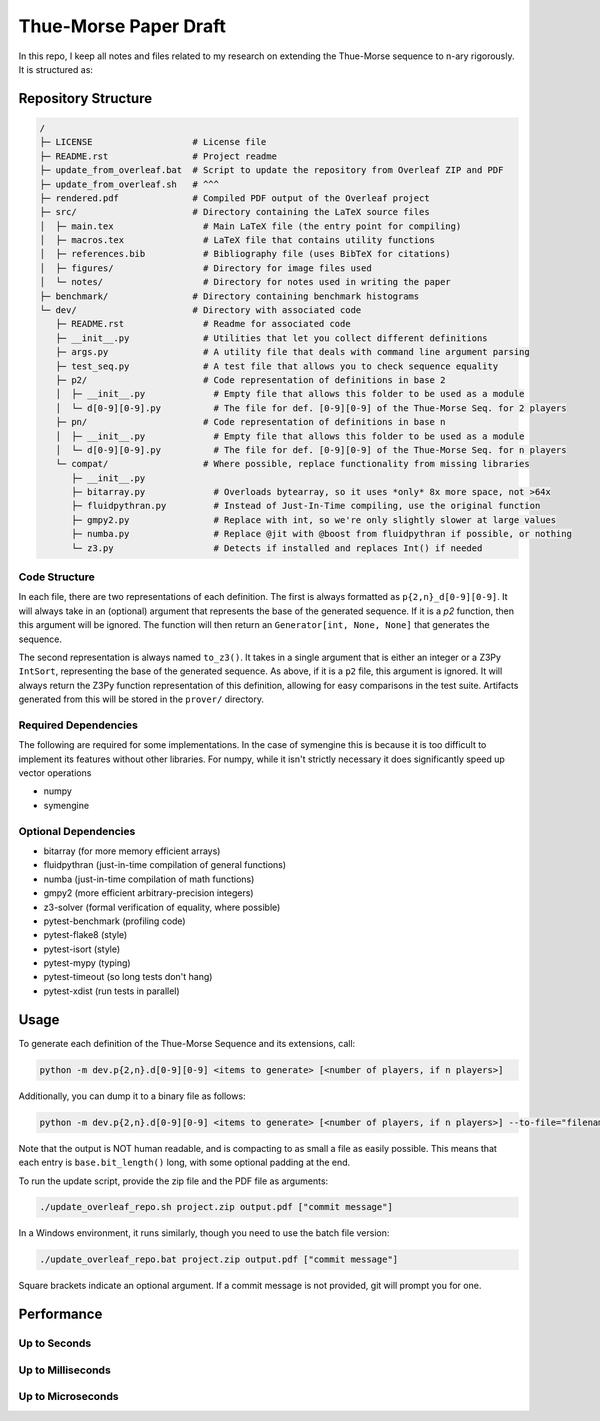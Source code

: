 Thue-Morse Paper Draft
======================

In this repo, I keep all notes and files related to my research on extending the Thue-Morse sequence to n-ary
rigorously. It is structured as:

Repository Structure
~~~~~~~~~~~~~~~~~~~~

.. code-block:: text

  /
  ├─ LICENSE                   # License file
  ├─ README.rst                # Project readme
  ├─ update_from_overleaf.bat  # Script to update the repository from Overleaf ZIP and PDF
  ├─ update_from_overleaf.sh   # ^^^
  ├─ rendered.pdf              # Compiled PDF output of the Overleaf project
  ├─ src/                      # Directory containing the LaTeX source files
  │  ├─ main.tex                 # Main LaTeX file (the entry point for compiling)
  │  ├─ macros.tex               # LaTeX file that contains utility functions
  │  ├─ references.bib           # Bibliography file (uses BibTeX for citations)
  │  ├─ figures/                 # Directory for image files used
  │  └─ notes/                   # Directory for notes used in writing the paper
  ├─ benchmark/                # Directory containing benchmark histograms
  └─ dev/                      # Directory with associated code
     ├─ README.rst               # Readme for associated code
     ├─ __init__.py              # Utilities that let you collect different definitions
     ├─ args.py                  # A utility file that deals with command line argument parsing
     ├─ test_seq.py              # A test file that allows you to check sequence equality
     ├─ p2/                      # Code representation of definitions in base 2
     │  ├─ __init__.py             # Empty file that allows this folder to be used as a module
     │  └─ d[0-9][0-9].py          # The file for def. [0-9][0-9] of the Thue-Morse Seq. for 2 players
     ├─ pn/                      # Code representation of definitions in base n
     │  ├─ __init__.py             # Empty file that allows this folder to be used as a module
     │  └─ d[0-9][0-9].py          # The file for def. [0-9][0-9] of the Thue-Morse Seq. for n players
     └─ compat/                  # Where possible, replace functionality from missing libraries
        ├─ __init__.py
        ├─ bitarray.py             # Overloads bytearray, so it uses *only* 8x more space, not >64x
        ├─ fluidpythran.py         # Instead of Just-In-Time compiling, use the original function
        ├─ gmpy2.py                # Replace with int, so we're only slightly slower at large values
        ├─ numba.py                # Replace @jit with @boost from fluidpythran if possible, or nothing
        └─ z3.py                   # Detects if installed and replaces Int() if needed

Code Structure
--------------

In each file, there are two representations of each definition. The first is always formatted as
``p{2,n}_d[0-9][0-9]``. It will always take in an (optional) argument that represents the base of the generated
sequence. If it is a `p2` function, then this argument will be ignored. The function will then return an
``Generator[int, None, None]`` that generates the sequence.

The second representation is always named ``to_z3()``. It takes in a single argument that is either an integer or a
Z3Py ``IntSort``, representing the base of the generated sequence. As above, if it is a ``p2`` file, this argument is
ignored. It will always return the Z3Py function representation of this definition, allowing for easy comparisons in
the test suite. Artifacts generated from this will be stored in the ``prover/`` directory.

Required Dependencies
---------------------

The following are required for some implementations. In the case of symengine this is because it is too difficult to
implement its features without other libraries. For numpy, while it isn't strictly necessary it does significantly
speed up vector operations

- numpy
- symengine

Optional Dependencies
---------------------

- bitarray (for more memory efficient arrays)
- fluidpythran (just-in-time compilation of general functions)
- numba (just-in-time compilation of math functions)
- gmpy2 (more efficient arbitrary-precision integers)
- z3-solver (formal verification of equality, where possible)
- pytest-benchmark (profiling code)
- pytest-flake8 (style)
- pytest-isort (style)
- pytest-mypy (typing)
- pytest-timeout (so long tests don't hang)
- pytest-xdist (run tests in parallel)

Usage
~~~~~

To generate each definition of the Thue-Morse Sequence and its extensions, call:

.. code-block::

  python -m dev.p{2,n}.d[0-9][0-9] <items to generate> [<number of players, if n players>]

Additionally, you can dump it to a binary file as follows:

.. code-block::

  python -m dev.p{2,n}.d[0-9][0-9] <items to generate> [<number of players, if n players>] --to-file="filename" [-q]

Note that the output is NOT human readable, and is compacting to as small a file as easily possible. This means that
each entry is ``base.bit_length()`` long, with some optional padding at the end.

To run the update script, provide the zip file and the PDF file as arguments:

.. code-block:: bash

  ./update_overleaf_repo.sh project.zip output.pdf ["commit message"]

In a Windows environment, it runs similarly, though you need to use the batch file version:

.. code-block:: bat

  ./update_overleaf_repo.bat project.zip output.pdf ["commit message"]

Square brackets indicate an optional argument. If a commit message is not provided, git will prompt you for one.

Performance
~~~~~~~~~~~

Up to Seconds
-------------

.. image:: ./src/figures/benchmark/20241119_211228.svg

Up to Milliseconds
------------------

.. image:: ./src/figures/benchmark/20241119_211111.svg

Up to Microseconds
------------------

.. image:: ./src/figures/benchmark/20241119_210152.svg
